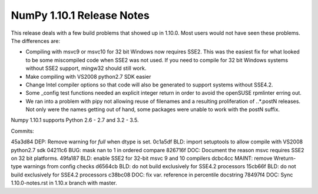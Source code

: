 ==========================
NumPy 1.10.1 Release Notes
==========================

This release deals with a few build problems that showed up in 1.10.0. Most
users would not have seen these problems. The differences are:

* Compiling with msvc9 or msvc10 for 32 bit Windows now requires SSE2.
  This was the easiest fix for what looked to be some miscompiled code when
  SSE2 was not used. If you need to compile for 32 bit Windows systems
  without SSE2 support, mingw32 should still work.

* Make compiling with VS2008 python2.7 SDK easier

* Change Intel compiler options so that code will also be generated to
  support systems without SSE4.2.

* Some _config test functions needed an explicit integer return in
  order to avoid the openSUSE rpmlinter erring out.

* We ran into a problem with pipy not allowing reuse of filenames and a
  resulting proliferation of *.*.*.postN releases. Not only were the names
  getting out of hand, some packages were unable to work with the postN
  suffix.


Numpy 1.10.1 supports Python 2.6 - 2.7 and 3.2 - 3.5.


Commits:

45a3d84 DEP: Remove warning for `full` when dtype is set.
0c1a5df BLD: import setuptools to allow compile with VS2008 python2.7 sdk
04211c6 BUG: mask nan to 1 in ordered compare
826716f DOC: Document the reason msvc requires SSE2 on 32 bit platforms.
49fa187 BLD: enable SSE2 for 32-bit msvc 9 and 10 compilers
dcbc4cc MAINT: remove Wreturn-type warnings from config checks
d6564cb BLD: do not build exclusively for SSE4.2 processors
15cb66f BLD: do not build exclusively for SSE4.2 processors
c38bc08 DOC: fix var. reference in percentile docstring
78497f4 DOC: Sync 1.10.0-notes.rst in 1.10.x branch with master.

